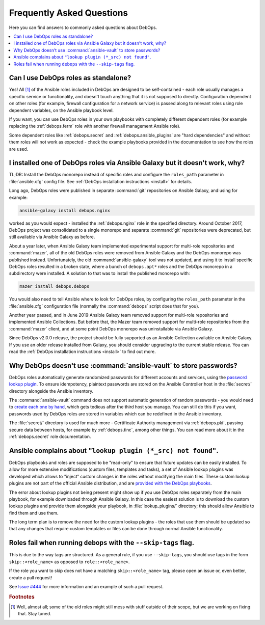 .. Copyright (C) 2017-2019 Maciej Delmanowski <drybjed@gmail.com>
.. Copyright (C) 2019      Tasos Alvas <tasos.alvas@qwertyuiopia.com>
.. Copyright (C) 2017-2019 DebOps <https://debops.org/>
.. SPDX-License-Identifier: GPL-3.0-or-later

.. _faq:

Frequently Asked Questions
==========================

Here you can find answers to commonly asked questions about DebOps.

.. contents::
   :local:
   :depth: 2


Can I use DebOps roles as standalone?
-------------------------------------

Yes! All [#f1]_ of the Ansible roles included in DebOps are designed to be
self-contained - each role usually manages a specific service or functionality,
and doesn't touch anything that it is not supposed to directly. Configuration
dependent on other roles (for example, firewall configuration for a network
service) is passed along to relevant roles using role dependent variables, on
the Ansible playbook level.

If you want, you can use DebOps roles in your own playbooks with completely
different dependent roles (for example replacing the :ref:`debops.ferm` role
with another firewall management Ansible role).

Some dependent roles like :ref:`debops.secret` and
:ref:`debops.ansible_plugins` are "hard dependencies" and without them roles
will not work as expected - check the example playbooks provided in the
documentation to see how the roles are used.


I installed one of DebOps roles via Ansible Galaxy but it doesn't work, why?
----------------------------------------------------------------------------

TL;DR: Install the DebOps monorepo instead of specific roles and configure the
``roles_path`` parameter in :file:`ansible.cfg` config file. See :ref:`DebOps
installation instructions <install>` for details.

Long ago, DebOps roles were published in separate :command:`git` repositories
on Ansible Galaxy, and using for example:

.. code-block:: console

   ansible-galaxy install debops.nginx

worked as you would expect - installed the :ref:`debops.nginx` role in the
specified directory. Around October 2017, DebOps project was consolidated to
a single monorepo and separate :command:`git` repositories were deprecated, but
still available via Ansible Galaxy as before.

About a year later, when Ansible Galaxy team implemented experimental support
for multi-role repositories and :command:`mazer`, all of the old DebOps roles
were removed from Ansible Galaxy and the DebOps monorepo was published instead.
Unfortunately, the old :command:`ansible-galaxy` tool was not updated, and
using it to install specific DebOps roles resulted in a broken state, where
a bunch of ``debops.apt*`` roles and the DebOps monorepo in a subdirectory were
installed. A solution to that was to install the published monorepo with:

.. code-block:: console

   mazer install debops.debops

You would also need to tell Ansible where to look for DebOps roles, by
configuring the ``roles_path`` parameter in the :file:`ansible.cfg`
configuration file (normally the :command:`debops` script does that for you).

Another year passed, and in June 2019 Ansible Galaxy team removed support for
multi-role repositories and implemented Ansible Collections. But before that,
the Mazer team removed support for multi-role repositories from the
:command:`mazer` client, and at some point DebOps monorepo was uninstallable
via Ansible Galaxy.

Since DebOps v2.0.0 release, the project should be fully supported as an
Ansible Collection available on Ansible Galaxy. If you use an older release
installed from Galaxy, you should consider upgrading to the current stable
release. You can read the :ref:`DebOps installation instructions <install>` to
find out more.


Why DebOps doesn't use :command:`ansible-vault` to store passwords?
-------------------------------------------------------------------

DebOps roles automatically generate randomized passwords for different accounts
and services, using the `password lookup plugin`__. To ensure idempotency,
plaintext passwords are stored on the Ansible Controller host in the
:file:`secret/` directory alongside the Ansible inventory.

.. __: https://docs.ansible.com/ansible/devel/plugins/lookup/password.html

The :command:`ansible-vault` command does not support automatic generation of
random passwords - you would need to `create each one by hand`__, which gets
tedious after the third host you manage. You can still do this if you want,
passwords used by DebOps roles are stored in variables which can be redefined
in the Ansible inventory.

.. __: https://docs.ansible.com/ansible/latest/user_guide/vault.html

The :file:`secret/` directory is used for much more - Certificate Authority
management via :ref:`debops.pki`, passing secure data between hosts, for
example by :ref:`debops.tinc`, among other things. You can read more about it
in the :ref:`debops.secret` role documentation.


Ansible complains about ``"lookup plugin (*_src) not found"``.
--------------------------------------------------------------

DebOps playbooks and roles are supposed to be "read-only" to ensure that future
updates can be easily installed. To allow for more extensive modifications
(custom files, templates and tasks), a set of Ansible lookup plugins was
developed which allows to "inject" custom changes in the roles without
modifying the main files. These custom lookup plugins are not part of the
official Ansible distribution, and are `provided with the DebOps playbooks`__.

.. __: https://github.com/debops/debops/tree/master/ansible/roles/debops.ansible_plugins/lookup_plugins

The error about lookup plugins not being present might show up if you use
DebOps roles separately from the main playbook, for example downloaded through
Ansible Galaxy. In this case the easiest solution is to download the custom
lookup plugins and provide them alongside your playbook, in
:file:`lookup_plugins/` directory; this should allow Ansible to find them and
use them.

The long term plan is to remove the need for the custom lookup plugins - the
roles that use them should be updated so that any changes that require custom
templates or files can be done through normal Ansible functionality.


Roles fail when running ``debops`` with the ``--skip-tags`` flag.
-----------------------------------------------------------------

This is due to the way tags are structured. As a general rule, if you use
``--skip-tags``, you should use tags in the form ``skip::<role_name>`` as
opposed to ``role::<role_name>``.

If the role you want to skip does not have a matching ``skip::<role_name>``
tag, please open an issue or, even better, create a pull request!

See `Issue #444`__ for more information and an example of such a pull
request.

.. __: https://github.com/debops/debops/issues/444


.. rubric:: Footnotes

.. [#f1] Well, almost all; some of the old roles might still mess with stuff
         outside of their scope, but we are working on fixing that. Stay tuned.

